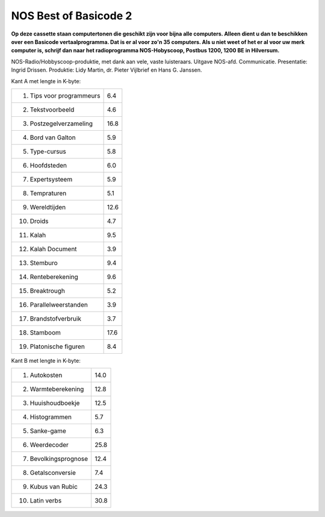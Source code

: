 NOS Best of Basicode 2
===========================

.. image:: http://robhagemans.github.io/basicode/BestOfBasicode2.jpg

**Op deze cassette staan computertonen die geschikt zijn voor bijna alle computers.
Alleen dient u dan te beschikken over een Basicode vertaalprogramma. Dat is er al voor
zo'n 35 computers. Als u niet weet of het er al voor uw merk computer is, schrijf dan naar
het radioprogramma NOS-Hobyscoop, Postbus 1200, 1200 BE in Hilversum.**


NOS-Radio/Hobbyscoop-produktie, met dank aan vele, vaste luisteraars.  
Uitgave NOS-afd. Communicatie.
Presentatie: Ingrid Drissen.
Produktie: Lidy Martin, dr. Pieter Vijlbrief en Hans G. Janssen.


Kant A met lengte in K-byte:

============================ =====
 1. Tips voor programmeurs	 6.4
 2. Tekstvoorbeeld  		     4.6
 3. Postzegelverzameling	   16.8
 4. Bord van Galton		       5.9
 5. Type-cursus			         5.8
 6. Hoofdsteden			         6.0
 7. Expertsysteem		         5.9
 8. Tempraturen			         5.1
 9. Wereldtijden		         12.6
10. Droids			             4.7
11. Kalah			               9.5
12. Kalah Document		       3.9
13. Stemburo			           9.4
14. Renteberekening		       9.6
15. Breaktrough			         5.2
16. Parallelweerstanden		   3.9
17. Brandstofverbruik		     3.7
18. Stamboom			           17.6
19. Platonische figuren		   8.4
============================ =====


Kant B met lengte in K-byte:

============================ =====
 1. Autokosten			         14.0
 2. Warmteberekening		     12.8
 3. Huuishoudboekje		       12.5
 4. Histogrammen		         5.7
 5. Sanke-game			         6.3
 6. Weerdecoder			         25.8
 7. Bevolkingsprognose		   12.4
 8. Getalsconversie		       7.4
 9. Kubus van Rubic		       24.3
10. Latin verbs			         30.8
============================ =====
